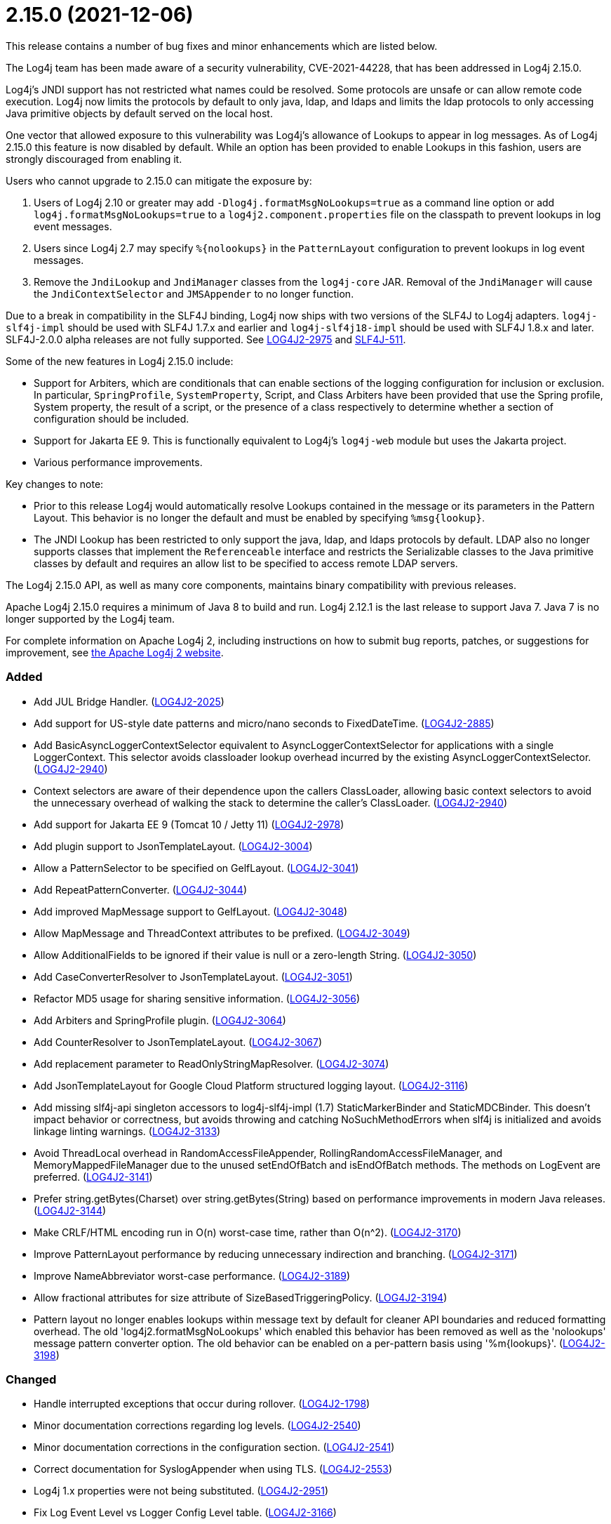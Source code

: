 ////
    Licensed to the Apache Software Foundation (ASF) under one or more
    contributor license agreements.  See the NOTICE file distributed with
    this work for additional information regarding copyright ownership.
    The ASF licenses this file to You under the Apache License, Version 2.0
    (the "License"); you may not use this file except in compliance with
    the License.  You may obtain a copy of the License at

         https://www.apache.org/licenses/LICENSE-2.0

    Unless required by applicable law or agreed to in writing, software
    distributed under the License is distributed on an "AS IS" BASIS,
    WITHOUT WARRANTIES OR CONDITIONS OF ANY KIND, either express or implied.
    See the License for the specific language governing permissions and
    limitations under the License.
////

= 2.15.0 (2021-12-06)

This release contains a number of bug fixes and minor enhancements which are listed below.

The Log4j team has been made aware of a security vulnerability, CVE-2021-44228, that has been addressed in Log4j 2.15.0.

Log4j's JNDI support has not restricted what names could be resolved.
Some protocols are unsafe or can allow remote code execution.
Log4j now limits the protocols by default to only java, ldap, and ldaps and limits the ldap protocols to only accessing Java primitive objects by default served on the local host.

One vector that allowed exposure to this vulnerability was Log4j's allowance of Lookups to appear in log messages.
As of Log4j 2.15.0 this feature is now disabled by default.
While an option has been provided to enable Lookups in this fashion, users are strongly discouraged from enabling it.

Users who cannot upgrade to 2.15.0 can mitigate the exposure by:

. Users of Log4j 2.10 or greater may add `-Dlog4j.formatMsgNoLookups=true` as a command line option or add `log4j.formatMsgNoLookups=true` to a `log4j2.component.properties` file on the classpath to prevent lookups in log event messages.
. Users since Log4j 2.7 may specify `%\{nolookups}` in the `PatternLayout` configuration to prevent lookups in log event messages.
. Remove the `JndiLookup` and `JndiManager` classes from the `log4j-core` JAR.
Removal of the `JndiManager` will cause the `JndiContextSelector` and `JMSAppender` to no longer function.

Due to a break in compatibility in the SLF4J binding, Log4j now ships with two versions of the SLF4J to Log4j adapters.
`log4j-slf4j-impl` should be used with SLF4J 1.7.x and earlier and `log4j-slf4j18-impl` should be used with SLF4J 1.8.x and later.
SLF4J-2.0.0 alpha releases are not fully supported.
See https://issues.apache.org/jira/browse/LOG4J2-2975[LOG4J2-2975] and https://jira.qos.ch/browse/SLF4J-511[SLF4J-511].

Some of the new features in Log4j 2.15.0 include:

* Support for Arbiters, which are conditionals that can enable sections of the logging configuration for inclusion or exclusion.
In particular, `SpringProfile`, `SystemProperty`, Script, and Class Arbiters have been provided that use the Spring profile, System property, the result of a script, or the presence of a class respectively to determine whether a section of configuration should be included.
* Support for Jakarta EE 9.
This is functionally equivalent to Log4j's `log4j-web` module but uses the Jakarta project.
* Various performance improvements.

Key changes to note:

* Prior to this release Log4j would automatically resolve Lookups contained in the message or its parameters in the Pattern Layout.
This behavior is no longer the default and must be enabled by specifying `%msg\{lookup}`.
* The JNDI Lookup has been restricted to only support the java, ldap, and ldaps protocols by default.
LDAP also no longer supports classes that implement the `Referenceable` interface and restricts the Serializable classes to the Java primitive classes by default and requires an allow list to be specified to access remote LDAP servers.

The Log4j 2.15.0 API, as well as many core components, maintains binary compatibility with previous releases.

Apache Log4j 2.15.0 requires a minimum of Java 8 to build and run.
Log4j 2.12.1 is the last release to support Java 7.
Java 7 is no longer supported by the Log4j team.

For complete information on Apache Log4j 2, including instructions on how to submit bug reports, patches, or suggestions for improvement, see http://logging.apache.org/log4j/2.x/[the Apache Log4j 2 website].


[#release-notes-2-15-0-added]
=== Added

* Add JUL Bridge Handler. (https://issues.apache.org/jira/browse/LOG4J2-2025[LOG4J2-2025])
* Add support for US-style date patterns and micro/nano seconds to FixedDateTime. (https://issues.apache.org/jira/browse/LOG4J2-2885[LOG4J2-2885])
* Add BasicAsyncLoggerContextSelector equivalent to AsyncLoggerContextSelector for applications with a single LoggerContext. This selector avoids classloader lookup overhead incurred by the existing AsyncLoggerContextSelector. (https://issues.apache.org/jira/browse/LOG4J2-2940[LOG4J2-2940])
* Context selectors are aware of their dependence upon the callers ClassLoader, allowing basic context selectors to avoid the unnecessary overhead of walking the stack to determine the caller's ClassLoader. (https://issues.apache.org/jira/browse/LOG4J2-2940[LOG4J2-2940])
* Add support for Jakarta EE 9 (Tomcat 10 / Jetty 11) (https://issues.apache.org/jira/browse/LOG4J2-2978[LOG4J2-2978])
* Add plugin support to JsonTemplateLayout. (https://issues.apache.org/jira/browse/LOG4J2-3004[LOG4J2-3004])
* Allow a PatternSelector to be specified on GelfLayout. (https://issues.apache.org/jira/browse/LOG4J2-3041[LOG4J2-3041])
* Add RepeatPatternConverter. (https://issues.apache.org/jira/browse/LOG4J2-3044[LOG4J2-3044])
* Add improved MapMessage support to GelfLayout. (https://issues.apache.org/jira/browse/LOG4J2-3048[LOG4J2-3048])
* Allow MapMessage and ThreadContext attributes to be prefixed. (https://issues.apache.org/jira/browse/LOG4J2-3049[LOG4J2-3049])
* Allow AdditionalFields to be ignored if their value is null or a zero-length String. (https://issues.apache.org/jira/browse/LOG4J2-3050[LOG4J2-3050])
* Add CaseConverterResolver to JsonTemplateLayout. (https://issues.apache.org/jira/browse/LOG4J2-3051[LOG4J2-3051])
* Refactor MD5 usage for sharing sensitive information. (https://issues.apache.org/jira/browse/LOG4J2-3056[LOG4J2-3056])
* Add Arbiters and SpringProfile plugin. (https://issues.apache.org/jira/browse/LOG4J2-3064[LOG4J2-3064])
* Add CounterResolver to JsonTemplateLayout. (https://issues.apache.org/jira/browse/LOG4J2-3067[LOG4J2-3067])
* Add replacement parameter to ReadOnlyStringMapResolver. (https://issues.apache.org/jira/browse/LOG4J2-3074[LOG4J2-3074])
* Add JsonTemplateLayout for Google Cloud Platform structured logging layout. (https://issues.apache.org/jira/browse/LOG4J2-3116[LOG4J2-3116])
* Add missing slf4j-api singleton accessors to log4j-slf4j-impl (1.7) StaticMarkerBinder and StaticMDCBinder. This doesn't impact behavior or correctness, but avoids throwing and catching NoSuchMethodErrors when slf4j is initialized and avoids linkage linting warnings. (https://issues.apache.org/jira/browse/LOG4J2-3133[LOG4J2-3133])
* Avoid ThreadLocal overhead in RandomAccessFileAppender, RollingRandomAccessFileManager, and MemoryMappedFileManager due to the unused setEndOfBatch and isEndOfBatch methods. The methods on LogEvent are preferred. (https://issues.apache.org/jira/browse/LOG4J2-3141[LOG4J2-3141])
* Prefer string.getBytes(Charset) over string.getBytes(String) based on performance improvements in modern Java releases. (https://issues.apache.org/jira/browse/LOG4J2-3144[LOG4J2-3144])
* Make CRLF/HTML encoding run in O(n) worst-case time, rather than O(n^2). (https://issues.apache.org/jira/browse/LOG4J2-3170[LOG4J2-3170])
* Improve PatternLayout performance by reducing unnecessary indirection and branching. (https://issues.apache.org/jira/browse/LOG4J2-3171[LOG4J2-3171])
* Improve NameAbbreviator worst-case performance. (https://issues.apache.org/jira/browse/LOG4J2-3189[LOG4J2-3189])
* Allow fractional attributes for size attribute of SizeBasedTriggeringPolicy. (https://issues.apache.org/jira/browse/LOG4J2-3194[LOG4J2-3194])
* Pattern layout no longer enables lookups within message text by default for cleaner API boundaries and reduced formatting overhead. The old 'log4j2.formatMsgNoLookups' which enabled this behavior has been removed as well as the 'nolookups' message pattern converter option. The old behavior can be enabled on a per-pattern basis using '%m{lookups}'. (https://issues.apache.org/jira/browse/LOG4J2-3198[LOG4J2-3198])

[#release-notes-2-15-0-changed]
=== Changed

* Handle interrupted exceptions that occur during rollover. (https://issues.apache.org/jira/browse/LOG4J2-1798[LOG4J2-1798])
* Minor documentation corrections regarding log levels. (https://issues.apache.org/jira/browse/LOG4J2-2540[LOG4J2-2540])
* Minor documentation corrections in the configuration section. (https://issues.apache.org/jira/browse/LOG4J2-2541[LOG4J2-2541])
* Correct documentation for SyslogAppender when using TLS. (https://issues.apache.org/jira/browse/LOG4J2-2553[LOG4J2-2553])
* Log4j 1.x properties were not being substituted. (https://issues.apache.org/jira/browse/LOG4J2-2951[LOG4J2-2951])
* Fix Log Event Level vs Logger Config Level table. (https://issues.apache.org/jira/browse/LOG4J2-3166[LOG4J2-3166])
* Update Spring framework to 5.3.13, Spring Boot to 2.5.7, and Spring Cloud to 2020.0.4.
* Updated dependencies. - com.fasterxml.jackson.core:jackson-annotations ................. 2.12.2 -> 2.12.4 - com.fasterxml.jackson.core:jackson-core ........................ 2.12.2 -> 2.12.4 - com.fasterxml.jackson.core:jackson-databind .................... 2.12.2 -> 2.12.4 - com.fasterxml.jackson.dataformat:jackson-dataformat-xml ........ 2.12.2 -> 2.12.4 - com.fasterxml.jackson.dataformat:jackson-dataformat-yaml ....... 2.12.2 -> 2.12.4 - com.fasterxml.jackson.module:jackson-module-jaxb-annotations ... 2.12.2 -> 2.12.4 - com.fasterxml.woodstox:woodstox-core ........................... 6.2.4 -> 6.2.6 - commons-io:commons-io .......................................... 2.8.0 -> 2.11.0 - net.javacrumbs.json-unit:json-unit ............................. 2.24.0 -> 2.25.0 - net.javacrumbs.json-unit:json-unit ............................. 2.25.0 -> 2.27.0 - org.apache.activemq:activemq-broker ............................ 5.16.1 -> 5.16.2 - org.apache.activemq:activemq-broker ............................ 5.16.2 -> 5.16.3 - org.apache.commons:commons-compress ............................ 1.20 -> 1.21 - org.apache.commons:commons-csv ................................. 1.8 -> 1.9.0 - org.apache.commons:commons-dbcp2 ............................... 2.8.0 -> 2.9.0 - org.apache.commons:commons-pool2 ............................... 2.9.0 -> 2.11.1 - org.apache.maven.plugins:maven-failsafe-plugin ................. 2.22.2 -> 3.0.0-M5 - org.apache.maven.plugins:maven-surefire-plugin ................. 2.22.2 -> 3.0.0-M5 - org.apache.rat:apache-rat-plugin ............................... 0.12 -> 0.13 - org.assertj:assertj-core ....................................... 3.19.0 -> 3.20.2 - org.codehaus.groovy:groovy-dateutil ............................ 3.0.7 -> 3.0.8 - org.codehaus.groovy:groovy-jsr223 .............................. 3.0.7 -> 3.0.8 - org.codehaus.plexus:plexus-utils ............................... 3.3.0 -> 3.4.0 - org.eclipse.persistence:javax.persistence ...................... 2.1.1 -> 2.2.1 - org.eclipse.persistence:org.eclipse.persistence.jpa ............ 2.6.5 -> 2.6.9 - org.eclipse.persistence:org.eclipse.persistence.jpa ............ 2.7.8 -> 2.7.9 - org.fusesource.jansi ........................................... 2.3.2 -> 2.3.4 - org.fusesource.jansi:jansi ..................................... 2.3.1 -> 2.3.2 - org.hsqldb:hsqldb .............................................. 2.5.1 -> 2.5.2 - org.junit.jupiter:junit-jupiter-engine ......................... 5.7.1 -> 5.7.2 - org.junit.jupiter:junit-jupiter-migrationsupport ............... 5.7.1 -> 5.7.2 - org.junit.jupiter:junit-jupiter-params ......................... 5.7.1 -> 5.7.2 - org.junit.vintage:junit-vintage-engine ......................... 5.7.1 -> 5.7.2 - org.liquibase:liquibase-core ................................... 3.5.3 -> 3.5.5 - org.mockito:mockito-core ....................................... 3.8.0 -> 3.11.2 - org.mockito:mockito-junit-jupiter .............................. 3.8.0 -> 3.11.2 - org.springframework:spring-aop ................................. 5.3.3 -> 5.3.9 - org.springframework:spring-beans ............................... 5.3.3 -> 5.3.9 - org.springframework:spring-context ............................. 5.3.3 -> 5.3.9 - org.springframework:spring-context-support ..................... 5.3.3 -> 5.3.9 - org.springframework:spring-core ................................ 5.3.3 -> 5.3.9 - org.springframework:spring-expression .......................... 5.3.3 -> 5.3.9 - org.springframework:spring-oxm ................................. 5.3.3 -> 5.3.9 - org.springframework:spring-test ................................ 5.3.3 -> 5.3.9 - org.springframework:spring-web ................................. 5.3.3 -> 5.3.9 - org.springframework:spring-webmvc .............................. 5.3.3 -> 5.3.9 - org.tukaani:xz ................................................. 1.8 -> 1.9

[#release-notes-2-15-0-fixed]
=== Fixed

* LoggerContext skips resolving localhost when hostName is configured. (https://issues.apache.org/jira/browse/LOG4J2-2808[LOG4J2-2808])
* Handle Disruptor event translation exceptions. (https://issues.apache.org/jira/browse/LOG4J2-2816[LOG4J2-2816])
* SocketAppender should propagate failures when reconnection fails. (https://issues.apache.org/jira/browse/LOG4J2-2829[LOG4J2-2829])
* Slf4j implementations walk the stack at most once rather than twice to determine the caller's class loader. (https://issues.apache.org/jira/browse/LOG4J2-2940[LOG4J2-2940])
* Fixed a deadlock between the AsyncLoggerContextSelector and java.util.logging.LogManager by updating Disruptor to 3.4.4. (https://issues.apache.org/jira/browse/LOG4J2-2965[LOG4J2-2965])
* BasicContextSelector hasContext and shutdown take the default context into account (https://issues.apache.org/jira/browse/LOG4J2-3054[LOG4J2-3054])
* Fix thread-safety issues in DefaultErrorHandler. (https://issues.apache.org/jira/browse/LOG4J2-3060[LOG4J2-3060])
* Ensure EncodingPatternConverter#handlesThrowable is implemented. (https://issues.apache.org/jira/browse/LOG4J2-3070[LOG4J2-3070])
* Fix formatting of nanoseconds in JsonTemplateLayout. (https://issues.apache.org/jira/browse/LOG4J2-3075[LOG4J2-3075])
* Use SimpleMessage in Log4j 1 Category whenever possible. (https://issues.apache.org/jira/browse/LOG4J2-3080[LOG4J2-3080])
* log4j-slf4j-impl and log4j-slf4j18-impl correctly detect the calling class using both LoggerFactory.getLogger methods as well as LoggerFactory.getILoggerFactory().getLogger. (https://issues.apache.org/jira/browse/LOG4J2-3083[LOG4J2-3083])
* Fix race in JsonTemplateLayout where a timestamp could end up unquoted. (https://issues.apache.org/jira/browse/LOG4J2-3087[LOG4J2-3087])
* Fix sporadic JsonTemplateLayoutNullEventDelimiterTest failures on Windows. (https://issues.apache.org/jira/browse/LOG4J2-3089[LOG4J2-3089])
* Fix JsonWriter memory leaks due to retained excessive buffer growth. (https://issues.apache.org/jira/browse/LOG4J2-3092[LOG4J2-3092])
* Category.setLevel should accept null value. (https://issues.apache.org/jira/browse/LOG4J2-3095[LOG4J2-3095])
* Fix a regression in 2.14.1 which allowed the AsyncAppender background thread to keep the JVM alive because the daemon flag was not set. (https://issues.apache.org/jira/browse/LOG4J2-3102[LOG4J2-3102])
* Fix race condition which can result in ConcurrentModificationException on context.stop. (https://issues.apache.org/jira/browse/LOG4J2-3103[LOG4J2-3103])
* SmtpManager.createManagerName ignores port. (https://issues.apache.org/jira/browse/LOG4J2-3107[LOG4J2-3107])
* Fix the number of {}-placeholders in the string literal argument does not match the number of other arguments to the logging call. (https://issues.apache.org/jira/browse/LOG4J2-3110[LOG4J2-3110])
* Enable immediate flush on RollingFileAppender when buffered i/o is not enabled. (https://issues.apache.org/jira/browse/LOG4J2-3114[LOG4J2-3114])
* log4j2 config modified at run-time may trigger incomplete MBean re-initialization due to InstanceAlreadyExistsException. (https://issues.apache.org/jira/browse/LOG4J2-3121[LOG4J2-3121])
* log4j-1.2-api implements LogEventAdapter.getTimestamp() based on the original event timestamp instead of returning zero. (https://issues.apache.org/jira/browse/LOG4J2-3142[LOG4J2-3142])
* RandomAccessFile appender uses the correct default buffer size of 256 kB rather than the default appender buffer size of 8 kB. (https://issues.apache.org/jira/browse/LOG4J2-3150[LOG4J2-3150])
* DatePatternConverter performance is not impacted by microsecond-precision clocks when such precision isn't required. (https://issues.apache.org/jira/browse/LOG4J2-3153[LOG4J2-3153])
* Fixed an unlikely race condition in Log4jMarker.getParents() volatile access. (https://issues.apache.org/jira/browse/LOG4J2-3159[LOG4J2-3159])
* Fix documentation on how to toggle log4j2.debug system property. (https://issues.apache.org/jira/browse/LOG4J2-3160[LOG4J2-3160])
* Fix bug when file names contain regex characters. (https://issues.apache.org/jira/browse/LOG4J2-3168[LOG4J2-3168])
* Buffer immutable log events in the SmtpManager. (https://issues.apache.org/jira/browse/LOG4J2-3172[LOG4J2-3172])
* Wrong subject on mail when it depends on the LogEvent (https://issues.apache.org/jira/browse/LOG4J2-3174[LOG4J2-3174])
* Avoid KafkaManager override when topics differ. (https://issues.apache.org/jira/browse/LOG4J2-3175[LOG4J2-3175])
* Avoid using MutableInstant of the event as a cache key in JsonTemplateLayout. (https://issues.apache.org/jira/browse/LOG4J2-3183[LOG4J2-3183])
* Fix thread-safety issues in DefaultErrorHandler. (https://issues.apache.org/jira/browse/LOG4J2-3185[LOG4J2-3185])
* Limit the protocols JNDI can use by default. Limit the servers and classes that can be accessed via LDAP. (https://issues.apache.org/jira/browse/LOG4J2-3201[LOG4J2-3201])
